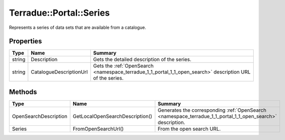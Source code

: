 .. _class_terradue_1_1_portal_1_1_series:

Terradue::Portal::Series
------------------------

Represents a series of data sets that are available from a catalogue.


.. uml::

  !include includes/skins.iuml
  skinparam backgroundColor #FFFFFF
  skinparam componentStyle uml2
  !include source/classes/class_terradue_1_1_portal_1_1_series.iuml



Properties
^^^^^^^^^^

.. cssclass:: propertiestable

+--------+-------------------------+------------------------------------------------------------------------------------------------------------+
| Type   | Name                    | Summary                                                                                                    |
+========+=========================+============================================================================================================+
| string | Description             | Gets the detailed description of the series.                                                               |
+--------+-------------------------+------------------------------------------------------------------------------------------------------------+
| string | CatalogueDescriptionUrl | Gets the :ref:`OpenSearch <namespace_terradue_1_1_portal_1_1_open_search>` description URL of the series.  |
+--------+-------------------------+------------------------------------------------------------------------------------------------------------+

Methods
^^^^^^^

.. cssclass:: propertiestable

===================== =============================== ===========================================================================================================
Type                  Name                            Summary
===================== =============================== ===========================================================================================================
OpenSearchDescription GetLocalOpenSearchDescription() Generates the corresponding :ref:`OpenSearch <namespace_terradue_1_1_portal_1_1_open_search>` description.

Series                FromOpenSearchUrl()             From the open search URL. 

===================== =============================== ===========================================================================================================

